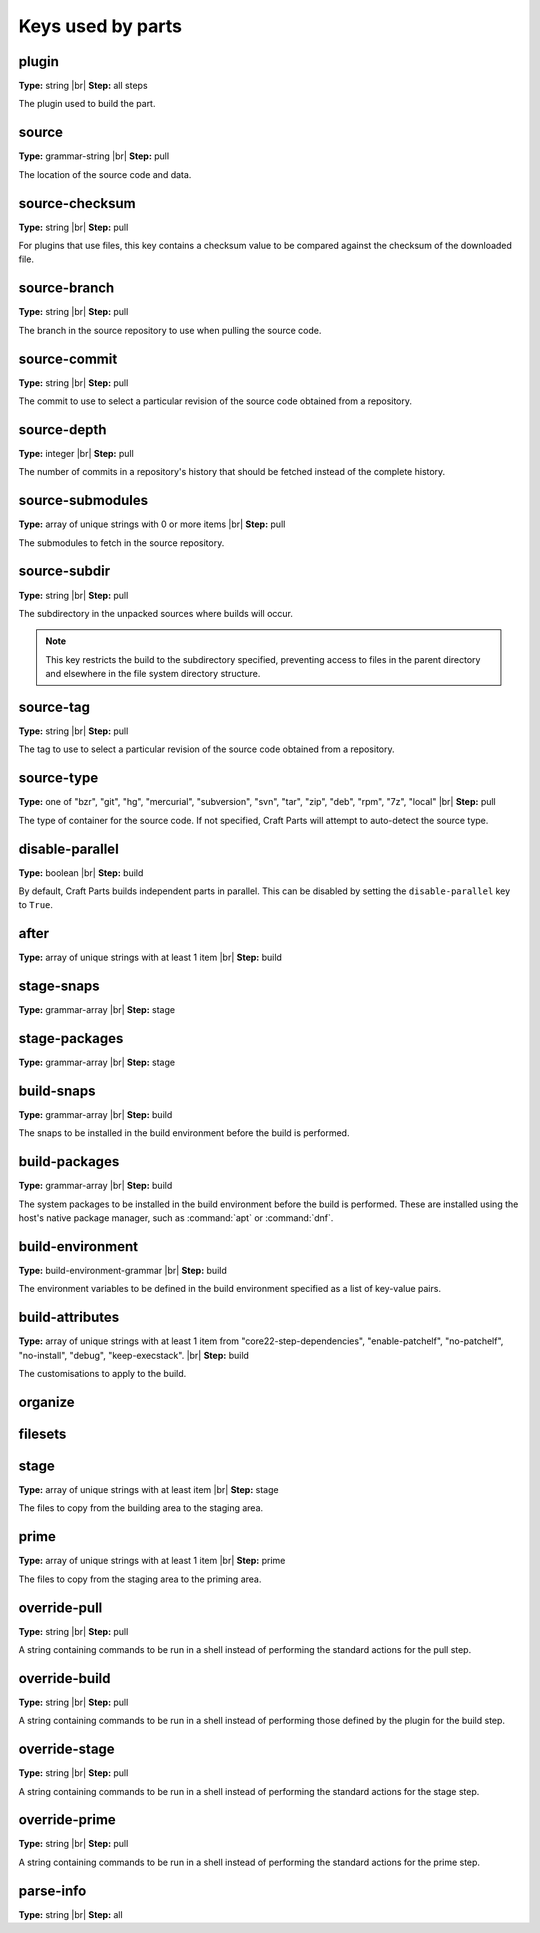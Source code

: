 Keys used by parts
==================

.. Ideally, this would be automatically generated.

plugin
------
**Type:** string |br|
**Step:** all steps

The plugin used to build the part.

source
------
**Type:** grammar-string |br|
**Step:** pull

The location of the source code and data.

source-checksum
---------------
**Type:** string |br|
**Step:** pull

For plugins that use files, this key contains a checksum value to be compared
against the checksum of the downloaded file.

source-branch
-------------
**Type:** string |br|
**Step:** pull

The branch in the source repository to use when pulling the source code.

source-commit
-------------
**Type:** string |br|
**Step:** pull

The commit to use to select a particular revision of the source code obtained
from a repository.

source-depth
------------
**Type:** integer |br|
**Step:** pull

The number of commits in a repository's history that should be fetched instead
of the complete history.

source-submodules
-----------------
**Type:** array of unique strings with 0 or more items |br|
**Step:** pull

The submodules to fetch in the source repository.

source-subdir
-------------
**Type:** string |br|
**Step:** pull

The subdirectory in the unpacked sources
where builds will occur.

.. note:: This key restricts the build to the subdirectory specified,
          preventing access to files in the parent directory and elsewhere in
          the file system directory structure.

source-tag
----------
**Type:** string |br|
**Step:** pull

The tag to use to select a particular revision of the source code obtained
from a repository.

source-type
-----------
**Type:** one of "bzr", "git", "hg", "mercurial", "subversion", "svn", "tar", "zip", "deb", "rpm", "7z", "local" |br|
**Step:** pull

The type of container for the source code. If not specified, Craft Parts will
attempt to auto-detect the source type.

disable-parallel
----------------
**Type:** boolean |br|
**Step:** build

By default, Craft Parts builds independent parts in parallel. This can be
disabled by setting the ``disable-parallel`` key to ``True``.

after
-----
**Type:** array of unique strings with at least 1 item |br|
**Step:** build

stage-snaps
-----------
**Type:** grammar-array |br|
**Step:** stage


stage-packages
--------------
**Type:** grammar-array |br|
**Step:** stage


build-snaps
-----------
**Type:** grammar-array |br|
**Step:** build

The snaps to be installed in the build environment before the build is
performed.

build-packages
--------------
**Type:** grammar-array |br|
**Step:** build

The system packages to be installed in the build environment before the build
is performed. These are installed using the host's native package manager,
such as :command:`apt` or :command:`dnf`.

build-environment
-----------------
**Type:** build-environment-grammar |br|
**Step:** build

The environment variables to be defined in the build environment specified as
a list of key-value pairs.

build-attributes
----------------
**Type:** array of unique strings with at least 1 item from "core22-step-dependencies", "enable-patchelf", "no-patchelf", "no-install", "debug", "keep-execstack". |br|
**Step:** build

The customisations to apply to the build.

organize
--------

filesets
--------

stage
-----
**Type:** array of unique strings with at least item |br|
**Step:** stage

The files to copy from the building area to the staging area.

prime
-----
**Type:** array of unique strings with at least 1 item |br|
**Step:** prime

The files to copy from the staging area to the priming area.

override-pull
-------------
**Type:** string |br|
**Step:** pull

A string containing commands to be run in a shell instead of performing the
standard actions for the pull step.

.. Possibly mention the use of | at the start of the value and the type of
   shell and its options.

override-build
--------------
**Type:** string |br|
**Step:** pull

A string containing commands to be run in a shell instead of performing those
defined by the plugin for the build step.

override-stage
--------------
**Type:** string |br|
**Step:** pull

A string containing commands to be run in a shell instead of performing the
standard actions for the stage step.

override-prime
-------------
**Type:** string |br|
**Step:** pull

A string containing commands to be run in a shell instead of performing the
standard actions for the prime step.

parse-info
----------
**Type:** string |br|
**Step:** all

